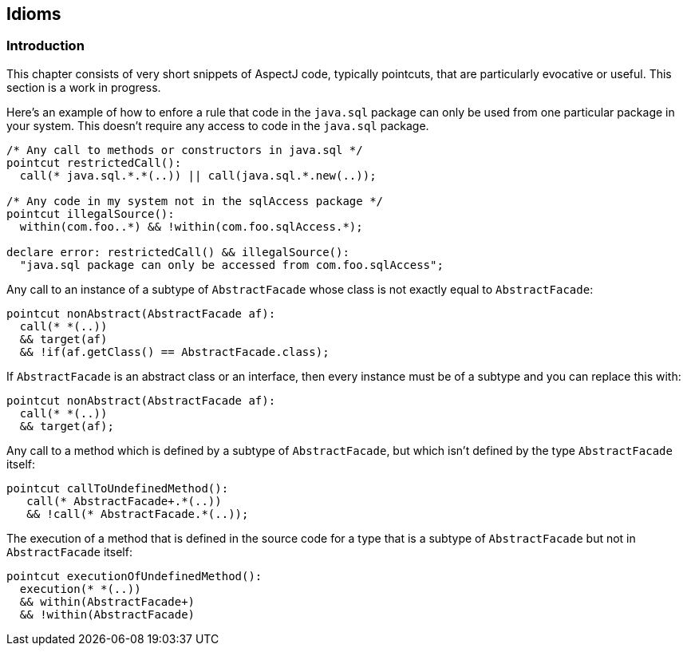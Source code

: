 == Idioms

[[idioms-intro]]
=== Introduction

This chapter consists of very short snippets of AspectJ code, typically
pointcuts, that are particularly evocative or useful. This section is a
work in progress.

Here's an example of how to enfore a rule that code in the `java.sql`
package can only be used from one particular package in your system.
This doesn't require any access to code in the `java.sql` package.

[source, java]
....
/* Any call to methods or constructors in java.sql */
pointcut restrictedCall():
  call(* java.sql.*.*(..)) || call(java.sql.*.new(..));

/* Any code in my system not in the sqlAccess package */
pointcut illegalSource():
  within(com.foo..*) && !within(com.foo.sqlAccess.*);

declare error: restrictedCall() && illegalSource():
  "java.sql package can only be accessed from com.foo.sqlAccess";
....

Any call to an instance of a subtype of `AbstractFacade` whose class is
not exactly equal to `AbstractFacade`:

[source, java]
....
pointcut nonAbstract(AbstractFacade af):
  call(* *(..))
  && target(af)
  && !if(af.getClass() == AbstractFacade.class);
....

If `AbstractFacade` is an abstract class or an interface, then every
instance must be of a subtype and you can replace this with:

[source, java]
....
pointcut nonAbstract(AbstractFacade af):
  call(* *(..))
  && target(af);
....

Any call to a method which is defined by a subtype of `AbstractFacade`,
but which isn't defined by the type `AbstractFacade` itself:

[source, java]
....
pointcut callToUndefinedMethod():
   call(* AbstractFacade+.*(..))
   && !call(* AbstractFacade.*(..));
....

The execution of a method that is defined in the source code for a type
that is a subtype of `AbstractFacade` but not in `AbstractFacade` itself:

[source, java]
....
pointcut executionOfUndefinedMethod():
  execution(* *(..))
  && within(AbstractFacade+)
  && !within(AbstractFacade)
....
